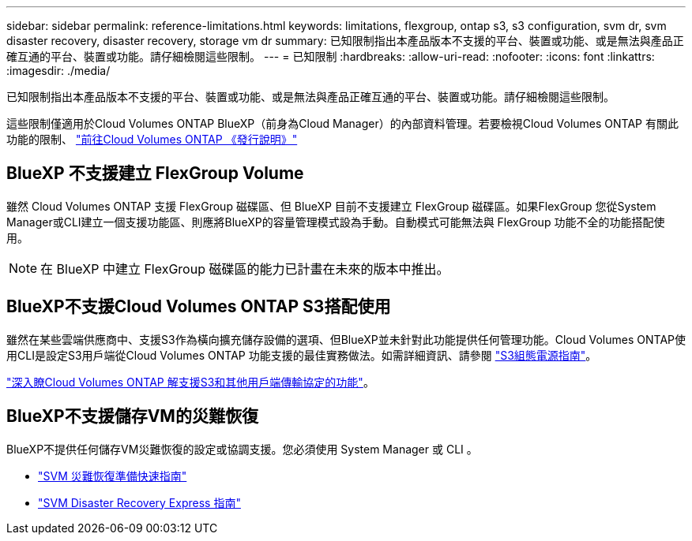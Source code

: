 ---
sidebar: sidebar 
permalink: reference-limitations.html 
keywords: limitations, flexgroup, ontap s3, s3 configuration, svm dr, svm disaster recovery, disaster recovery, storage vm dr 
summary: 已知限制指出本產品版本不支援的平台、裝置或功能、或是無法與產品正確互通的平台、裝置或功能。請仔細檢閱這些限制。 
---
= 已知限制
:hardbreaks:
:allow-uri-read: 
:nofooter: 
:icons: font
:linkattrs: 
:imagesdir: ./media/


[role="lead"]
已知限制指出本產品版本不支援的平台、裝置或功能、或是無法與產品正確互通的平台、裝置或功能。請仔細檢閱這些限制。

這些限制僅適用於Cloud Volumes ONTAP BlueXP（前身為Cloud Manager）的內部資料管理。若要檢視Cloud Volumes ONTAP 有關此功能的限制、 https://docs.netapp.com/us-en/cloud-volumes-ontap-relnotes/reference-limitations.html["前往Cloud Volumes ONTAP 《發行說明》"^]



== BlueXP 不支援建立 FlexGroup Volume

雖然 Cloud Volumes ONTAP 支援 FlexGroup 磁碟區、但 BlueXP 目前不支援建立 FlexGroup 磁碟區。如果FlexGroup 您從System Manager或CLI建立一個支援功能區、則應將BlueXP的容量管理模式設為手動。自動模式可能無法與 FlexGroup 功能不全的功能搭配使用。


NOTE: 在 BlueXP 中建立 FlexGroup 磁碟區的能力已計畫在未來的版本中推出。



== BlueXP不支援Cloud Volumes ONTAP S3搭配使用

雖然在某些雲端供應商中、支援S3作為橫向擴充儲存設備的選項、但BlueXP並未針對此功能提供任何管理功能。Cloud Volumes ONTAP使用CLI是設定S3用戶端從Cloud Volumes ONTAP 功能支援的最佳實務做法。如需詳細資訊、請參閱 http://docs.netapp.com/ontap-9/topic/com.netapp.doc.pow-s3-cg/home.html["S3組態電源指南"^]。

link:concept-client-protocols.html["深入瞭Cloud Volumes ONTAP 解支援S3和其他用戶端傳輸協定的功能"]。



== BlueXP不支援儲存VM的災難恢復

BlueXP不提供任何儲存VM災難恢復的設定或協調支援。您必須使用 System Manager 或 CLI 。

* https://library.netapp.com/ecm/ecm_get_file/ECMLP2839856["SVM 災難恢復準備快速指南"^]
* https://library.netapp.com/ecm/ecm_get_file/ECMLP2839857["SVM Disaster Recovery Express 指南"^]

